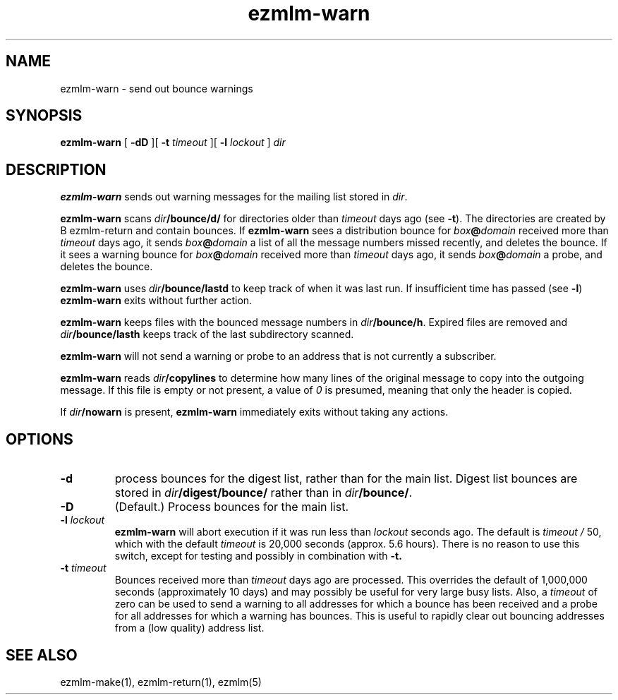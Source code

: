 .\" $Id$
.TH ezmlm-warn 1
.SH NAME
ezmlm-warn \- send out bounce warnings
.SH SYNOPSIS
.B ezmlm-warn
[
.B \-dD
][
.B \-t
.I timeout
][
.B \-l
.I lockout
]
.I dir
.SH DESCRIPTION
.B ezmlm-warn
sends out warning messages
for the mailing list stored in
.IR dir .

.B ezmlm-warn
scans
.I dir\fB/bounce/d/
for directories older than
.I timeout
days ago (see
.BR \-t ).
The directories are created by
B ezmlm-return
and contain bounces.
If
.B ezmlm-warn
sees a distribution bounce for
.I box\fB@\fIdomain
received more than
.I timeout
days ago,
it sends
.I box\fB@\fIdomain
a list of all the message numbers missed recently,
and deletes the bounce.
If it sees a warning bounce for
.I box\fB@\fIdomain
received more than
.I timeout
days ago,
it sends
.I box\fB@\fIdomain
a probe,
and deletes the bounce.

.B ezmlm-warn
uses
.I dir\fB/bounce/lastd
to keep track of when it was last run. If insufficient time has
passed (see
.BR \-l )
.B ezmlm-warn
exits without further action.

.B ezmlm-warn
keeps files with the bounced message numbers in
.IR dir\fB/bounce/h .
Expired files are removed and
.I dir\fB/bounce/lasth
keeps track of the last subdirectory scanned.

.B ezmlm-warn
will not send a warning or probe to an address that is
not currently a subscriber.

.B ezmlm-warn
reads
.I dir\fB/copylines
to determine how many lines of the original message to copy into the
outgoing message.  If this file is empty or not present, a value of
.I 0
is presumed, meaning that only the header is copied.

If
.I dir\fB/nowarn
is present,
.B ezmlm-warn
immediately exits without taking any actions.
.SH OPTIONS
.TP
.B \-d
process bounces for the digest list, rather than for the main list.
Digest list bounces are stored in
.I dir\fB/digest/bounce/
rather than in
.IR dir\fB/bounce/ .
.TP
.B \-D
(Default.)
Process bounces for the main list.
.TP
.B \-l \fIlockout
.B ezmlm-warn
will abort execution if it was run less than
.I lockout
seconds ago. The default is
.I timeout /
50, which with the default
.I timeout
is 20,000 seconds (approx. 5.6 hours). There is no reason to use this
switch, except for testing and possibly in combination with
.BR \-t.
.TP
.B \-t \fItimeout
Bounces received more than
.I timeout
days ago are processed. This overrides the default of 1,000,000
seconds (approximately 10 days)
and may possibly be useful for very large busy lists. Also, a
.I timeout
of zero can be used to send a warning to all addresses for which
a bounce has been received and a probe for all addresses for which a
warning has bounces.
This is useful to rapidly clear
out bouncing addresses from a (low quality) address list.
.SH "SEE ALSO"
ezmlm-make(1),
ezmlm-return(1),
ezmlm(5)

